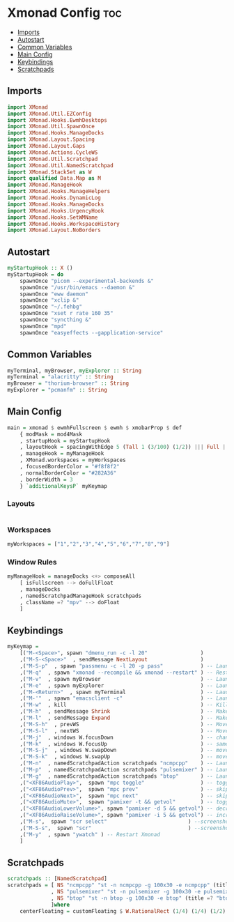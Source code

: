 #+PROPERTY: header-args :tangle xmonad.hs
* Xmonad Config :toc:
  - [[#imports][Imports]]
  - [[#autostart][Autostart]]
  - [[#common-variables][Common Variables]]
  - [[#main-config][Main Config]]
  - [[#keybindings][Keybindings]]
  - [[#scratchpads][Scratchpads]]

** Imports
#+begin_src haskell
import XMonad
import XMonad.Util.EZConfig
import XMonad.Hooks.EwmhDesktops
import XMonad.Util.SpawnOnce
import XMonad.Hooks.ManageDocks
import XMonad.Layout.Spacing
import XMonad.Layout.Gaps
import XMonad.Actions.CycleWS
import XMonad.Util.Scratchpad
import XMonad.Util.NamedScratchpad
import XMonad.StackSet as W
import qualified Data.Map as M
import XMonad.ManageHook
import XMonad.Hooks.ManageHelpers
import XMonad.Hooks.DynamicLog
import XMonad.Hooks.ManageDocks
import XMonad.Hooks.UrgencyHook
import XMonad.Hooks.SetWMName
import XMonad.Hooks.WorkspaceHistory
import XMonad.Layout.NoBorders
#+end_src

** Autostart
#+begin_src haskell 
myStartupHook :: X ()
myStartupHook = do 
    spawnOnce "picom --experimental-backends &"
    spawnOnce "/usr/bin/emacs --daemon &"
    spawnOnce "eww daemon"
    spawnOnce "xclip &"
    spawnOnce "~/.fehbg"
    spawnOnce "xset r rate 160 35"
    spawnOnce "syncthing &"
    spawnOnce "mpd"
    spawnOnce "easyeffects --gapplication-service"
#+end_src

** Common Variables
#+begin_src haskell
myTerminal, myBrowser, myExplorer :: String
myTerminal = "alacritty" :: String
myBrowser = "thorium-browser" :: String
myExplorer = "pcmanfm" :: String
#+end_src

** Main Config
#+begin_src haskell
main = xmonad $ ewmhFullscreen $ ewmh $ xmobarProp $ def
    { modMask = mod4Mask
    , startupHook = myStartupHook
    , layoutHook = spacingWithEdge 5 (Tall 1 (3/100) (1/2)) ||| Full ||| spacingWithEdge 0 (avoidStruts(smartBorders(Full)))
    , manageHook = myManageHook
    , XMonad.workspaces = myWorkspaces
    , focusedBorderColor = "#f8f8f2"
    , normalBorderColor = "#282A36"
    , borderWidth = 3
    } `additionalKeysP` myKeymap
#+end_src

*** Layouts
#+begin_src haskell
#+end_src


*** Workspaces
#+begin_src haskell
myWorkspaces = ["1","2","3","4","5","6","7","8","9"]
#+end_src

*** Window Rules
#+begin_src haskell
myManageHook = manageDocks <+> composeAll
    [ isFullscreen --> doFullFloat
    , manageDocks
    , namedScratchpadManageHook scratchpads
    , className =? "mpv" --> doFloat
    ]
#+end_src


** Keybindings
#+begin_src haskell
myKeymap =
    [("M-<Space>", spawn "dmenu_run -c -l 20"                 )
    ,("M-S-<Space>"  , sendMessage NextLayout                 )
    ,("M-S-p"  , spawn "passmenu -c -l 20 -p pass"	          ) -- Launches pass menu, a built in dmenu wrapper for the pass gpg password manager
    ,("M-q"  , spawn "xmonad --recompile && xmonad --restart" ) -- Restart Xmonad
    ,("M-v"  , spawn myBrowser                                ) -- Launches Web Browser
    ,("M-e"  , spawn myExplorer                               ) -- Launches File Explorer
    ,("M-<Return>"  , spawn myTerminal                        ) -- Lauches Terminal
    ,("M-'"  , spawn "emacsclient -c"                         ) -- Launches Emacs Client
    ,("M-w"  , kill			                                  ) -- Kills Window
    ,("M-h"  , sendMessage Shrink		                      ) -- Makes window smaller
    ,("M-l"  , sendMessage Expand		                      ) -- Makes it Bigger
    ,("M-S-h"  , prevWS		                                  ) -- Move to previous workspace (ie from 2 to 1)
    ,("M-S-l"  , nextWS		                                  ) -- Move to previous workspace (ie from 2 to 1)
    ,("M-j"  , windows W.focusDown		                      ) -- change window focus
    ,("M-k"  , windows W.focusUp		                      ) -- same thing different direction
    ,("M-S-j"  , windows W.swapDown		                      ) -- move window in layout/stack
    ,("M-S-k"  , windows W.swapUp		                      ) -- move in the other direction
    ,("M-n"  , namedScratchpadAction scratchpads "ncmpcpp"    ) -- Launches a scratchpad of my favourite music player N Curses Music Player Client ++
    ,("M-p"  , namedScratchpadAction scratchpads "pulsemixer" ) -- Launches scratchpad of pulsemixer to make quick and easy audio changes
    ,("M-g"  , namedScratchpadAction scratchpads "btop"       ) -- Launches scratchpad of btop to quickly see whats happening and kill processess
    ,("<XF86AudioPlay>",  spawn "mpc toggle"                  ) -- toggle play/pause mpd
    ,("<XF86AudioPrev>",  spawn "mpc prev"                    ) -- skip to previous song mpd
    ,("<XF86AudioNext>",  spawn "mpc next"                    ) -- skip to next song mpd
    ,("<XF86AudioMute>",  spawn "pamixer -t && getvol"        ) -- toggle mute
    ,("<XF86AudioLowerVolume>", spawn "pamixer -d 5 && getvol") -- decrease volume by 5%
    ,("<XF86AudioRaiseVolume>", spawn "pamixer -i 5 && getvol") -- increase volume by 5%
    ,("M-s",  spawn "scr select"                          ) --screenshot selection with scrot script
    ,("M-S-s",  spawn "scr"                               ) --screenshot of whole screen with scrot script
    ,("M-y"  , spawn "ywatch" ) -- Restart Xmonad
    ]
#+end_src

** Scratchpads
#+begin_src haskell
scratchpads :: [NamedScratchpad]
scratchpads = [ NS "ncmpcpp" "st -n ncmpcpp -g 100x30 -e ncmpcpp" (title =? "ncmpcpp") centerFloating
              , NS "pulsemixer" "st -n pulsemixer -g 100x30 -e pulsemixer" (title =? "pulsemixer") centerFloating
              , NS "btop" "st -n btop -g 100x30 -e btop" (title =? "btop") centerFloating
              ]where
    centerFloating = customFloating $ W.RationalRect (1/4) (1/4) (1/2) (1/2)
#+end_src
